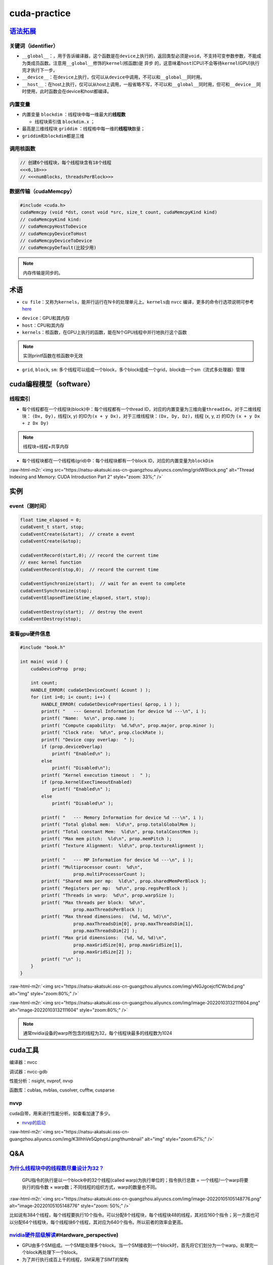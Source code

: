 .. role:: raw-html-m2r(raw)
   :format: html


cuda-practice
=============

`语法拓展 <https://docs.nvidia.com/cuda/cuda-c-programming-guide/index.html#c-language-extensions>`_
--------------------------------------------------------------------------------------------------------

关键词（identifier）
^^^^^^^^^^^^^^^^^^^^


* ``__global__``\ ：，用于告诉编译器，这个函数是在\ ``device``\ 上执行的，返回类型必须是\ ``void``\ ，不支持可变参数参数，不能成为类成员函数。注意用\ ``__global__``\ 修饰的\ ``kernel``\ (核函数)是 ``异步`` 的，这意味着\ ``host``\ (CPU)不会等待\ ``kernel``\ (GPU)执行完才执行下一步。
* ``__device__``\ ：在\ ``device``\ 上执行，仅可以从\ ``device``\ 中调用，不可以和\ ``__global__``\ 同时用。
* ``__host__``\ ：在host上执行，仅可以从host上调用，一般省略不写，不可以和\ ``__global__``\ 同时用，但可和\ ``__device__``\ 同时使用，此时函数会在device和host都编译。

内置变量
^^^^^^^^


* 内置变量 ``blockdim`` ：线程块中每一维最大的\ **线程数**

  * 线程块索引值 ``blockdim.x`` ；

* 
  最高是三维线程块 ``griddim`` ：线程格中每一维的\ **线程块**\ 数量；

* 
  ``griddim``\ 和\ ``blockdim``\ 都是三维

调用核函数
^^^^^^^^^^

.. code-block:: c++

   // 创建6个线程块，每个线程块含有18个线程
   <<<6,18>>> 
   // <<<numBlocks, threadsPerBlock>>>


.. image:: https://natsu-akatsuki.oss-cn-guangzhou.aliyuncs.com/img/iAyGHWLiRVXXnqtN.png!thumbnail
   :target: https://natsu-akatsuki.oss-cn-guangzhou.aliyuncs.com/img/iAyGHWLiRVXXnqtN.png!thumbnail
   :alt: img


数据传输（cudaMemcpy）
^^^^^^^^^^^^^^^^^^^^^^

.. code-block:: c++

   #include <cuda.h>
   cudaMemcpy (void *dst, const void *src, size_t count, cudaMemcpyKind kind)
   // cudaMemcpyKind kind:    
   // cudaMemcpyHostToDevice
   // cudaMemcpyDeviceToHost
   // cudaMemcpyDeviceToDevice
   // cudaMemcpyDefault(比较少用)

.. note:: 内存传输是同步的。


术语
----


* ``cu file``\ ：又称为\ ``kernels``\ ，能并行运行在N卡的处理单元上。\ ``kernels``\ 由 ``nvcc`` 编译，更多的命令行选项说明可参考\ `here <https://docs.nvidia.com/cuda/cuda-compiler-driver-nvcc/index.html?ncid=afm-chs-44270&ranMID=44270&ranEAID=a1LgFw09t88&ranSiteID=a1LgFw09t88-FBAQRR8XLx9L6QINUdzo9Q#nvcc-command-options>`_

.. prompt:: bash $,# auto

   $ nvcc <file>
   # -o: rename file


* 
  ``device``\ ：GPU和其内存

* 
  ``host``\ ：CPU和其内存

* 
  ``kernels``\ ：核函数，在GPU上执行的函数，能在N个GPU线程中并行地执行这个函数

.. note:: 实测printf函数在核函数中无效



* ``grid``\ , ``block``\ , ``sm``\ : 多个线程可以组成一个block，多个block组成一个grid，block由一个sm（流式多处理器）管理

cuda编程模型（software）
------------------------

线程索引
^^^^^^^^


* 每个线程都在一个线程块(block)中：每个线程都有一个thread ID，对应的内置变量为三维向量\ ``threadIdx``\ 。对于二维线程块： ``(Dx, Dy)``\ ，线程(x, y) 的ID为\ ``(x + y Dx)``\ ，对于三维线程块：\ ``(Dx, Dy, Dz)``\ ，线程 (x, y, z) 的ID为 ``(x + y Dx + z Dx Dy)``

.. note:: 线程块=线程+共享内存



* 每个线程块都在一个线程格(grid)中：每个线程块都有一个block ID，对应的内置变量为\ ``blockDim``


.. image:: https://natsu-akatsuki.oss-cn-guangzhou.aliyuncs.com/img/image-20220103191259902.png
   :target: https://natsu-akatsuki.oss-cn-guangzhou.aliyuncs.com/img/image-20220103191259902.png
   :alt: image-20220103191259902


:raw-html-m2r:`<img src="https://natsu-akatsuki.oss-cn-guangzhou.aliyuncs.com/img/gridWBlock.png" alt="Thread Indexing and Memory: CUDA Introduction Part 2" style="zoom: 33%;" />`

实例
----

event（测时间）
^^^^^^^^^^^^^^^

.. code-block:: c++

   float time_elapsed = 0;
   cudaEvent_t start, stop;
   cudaEventCreate(&start);  // create a event
   cudaEventCreate(&stop);

   cudaEventRecord(start,0); // record the current time
   // exec kernel function
   cudaEventRecord(stop,0);  // record the current time

   cudaEventSynchronize(start);  // wait for an event to complete
   cudaEventSynchronize(stop);
   cudaEventElapsedTime(&time_elapsed, start, stop);

   cudaEventDestroy(start);  // destroy the event
   cudaEventDestroy(stop);

查看gpu硬件信息
^^^^^^^^^^^^^^^

.. code-block:: c++

   #include "book.h"

   int main( void ) {
       cudaDeviceProp  prop;

       int count;
       HANDLE_ERROR( cudaGetDeviceCount( &count ) );
       for (int i=0; i< count; i++) {
           HANDLE_ERROR( cudaGetDeviceProperties( &prop, i ) );
           printf( "   --- General Information for device %d ---\n", i );
           printf( "Name:  %s\n", prop.name );
           printf( "Compute capability:  %d.%d\n", prop.major, prop.minor );
           printf( "Clock rate:  %d\n", prop.clockRate );
           printf( "Device copy overlap:  " );
           if (prop.deviceOverlap)
               printf( "Enabled\n" );
           else
               printf( "Disabled\n");
           printf( "Kernel execution timeout :  " );
           if (prop.kernelExecTimeoutEnabled)
               printf( "Enabled\n" );
           else
               printf( "Disabled\n" );

           printf( "   --- Memory Information for device %d ---\n", i );
           printf( "Total global mem:  %ld\n", prop.totalGlobalMem );
           printf( "Total constant Mem:  %ld\n", prop.totalConstMem );
           printf( "Max mem pitch:  %ld\n", prop.memPitch );
           printf( "Texture Alignment:  %ld\n", prop.textureAlignment );

           printf( "   --- MP Information for device %d ---\n", i );
           printf( "Multiprocessor count:  %d\n",
                       prop.multiProcessorCount );
           printf( "Shared mem per mp:  %ld\n", prop.sharedMemPerBlock );
           printf( "Registers per mp:  %d\n", prop.regsPerBlock );
           printf( "Threads in warp:  %d\n", prop.warpSize );
           printf( "Max threads per block:  %d\n",
                       prop.maxThreadsPerBlock );
           printf( "Max thread dimensions:  (%d, %d, %d)\n",
                       prop.maxThreadsDim[0], prop.maxThreadsDim[1],
                       prop.maxThreadsDim[2] );
           printf( "Max grid dimensions:  (%d, %d, %d)\n",
                       prop.maxGridSize[0], prop.maxGridSize[1],
                       prop.maxGridSize[2] );
           printf( "\n" );
       }
   }

:raw-html-m2r:`<img src="https://natsu-akatsuki.oss-cn-guangzhou.aliyuncs.com/img/vNGJgcejcflCWcbd.png" alt="img" style="zoom:80%;" />`

:raw-html-m2r:`<img src="https://natsu-akatsuki.oss-cn-guangzhou.aliyuncs.com/img/image-20220103132111604.png" alt="image-20220103132111604" style="zoom:80%;" />`

.. note:: 通常nvidia设备的warp所包含的线程为32，每个线程块最多的线程数为1024


cuda工具
--------

编译器：nvcc

调试器：nvcc-gdb

性能分析：nsight, nvprof, nvvp

函数库：cublas, nvblas, cusolver, cufftw, cusparse

nvvp
^^^^

cuda自带，用来进行性能分析。如查看加速了多少。


* `nvvp的启动 <https://docs.nvidia.com/cuda/profiler-users-guide/index.html#setup-jre>`_

.. prompt:: bash $,# auto

   # 图形化界面
   $ nvvp -vm /usr/lib/jvm/java-8-openjdk-amd64/jre/bin/java
   # 命令行工具
   $ nvprof <executable file>

:raw-html-m2r:`<img src="https://natsu-akatsuki.oss-cn-guangzhou.aliyuncs.com/img/K3IIhhVe5QptvptJ.png!thumbnail" alt="img" style="zoom:67%;" />`

Q&A
---

`为什么线程块中的线程数尽量设计为32？ <https://stackoverflow.com/questions/10460742/how-do-cuda-blocks-warps-threads-map-onto-cuda-cores>`_
^^^^^^^^^^^^^^^^^^^^^^^^^^^^^^^^^^^^^^^^^^^^^^^^^^^^^^^^^^^^^^^^^^^^^^^^^^^^^^^^^^^^^^^^^^^^^^^^^^^^^^^^^^^^^^^^^^^^^^^^^^^^^^^^^^^^^^^^^^^^^^^


.. image:: https://natsu-akatsuki.oss-cn-guangzhou.aliyuncs.com/img/image-20220105095059278.png
   :target: https://natsu-akatsuki.oss-cn-guangzhou.aliyuncs.com/img/image-20220105095059278.png
   :alt: image-20220105095059278


..

   GPU指令的执行是以一个block中的32个线程(called warp)为执行单位的；指令执行总数 = 一个线程/一个warp将要执行的指令数 × warp数；不同线程的组织方式，warp的数量也不同。


:raw-html-m2r:`<img src="https://natsu-akatsuki.oss-cn-guangzhou.aliyuncs.com/img/image-20220105105148776.png" alt="image-20220105105148776" style="zoom: 50%;" />`

比如说有384个线程，每个线程要执行10个指令。可以分配8个线程块，每个线程块48的线程，其对应160个指令；另一方面也可以分配64个线程块，每个线程块6个线程，其对应为640个指令。所以前者的效率会更高。

`nvidia硬件层级解读 <https://en.wikipedia.org/wiki/Thread_block_(CUDA_programming>`_\ #Hardware_perspective)
^^^^^^^^^^^^^^^^^^^^^^^^^^^^^^^^^^^^^^^^^^^^^^^^^^^^^^^^^^^^^^^^^^^^^^^^^^^^^^^^^^^^^^^^^^^^^^^^^^^^^^^^^^^^^^


* GPU由多个SM组成。一个SM能处理多个block。当一个SM接收到一个block时，首先将它们划分为一个warp。处理完一个block再处理下一个block。
* 为了并行执行成百上千的线程，SM采用了SIMT的架构


.. image:: https://natsu-akatsuki.oss-cn-guangzhou.aliyuncs.com/img/image-20220105154645612.png
   :target: https://natsu-akatsuki.oss-cn-guangzhou.aliyuncs.com/img/image-20220105154645612.png
   :alt: image-20220105154645612


显卡计算能力
^^^^^^^^^^^^


* `version number <https://docs.nvidia.com/cuda/cuda-c-programming-guide/index.html#compute-capability>`_\ ：显卡计算能力用version number来表征。其中首位数字表征框架，如8对应安培架构，7对应伏打架构；第二位数字表征更多的特性。比如图灵架构(7.5)是伏打架构(7.0)的升级版。
* `具体的参数指标 <https://docs.nvidia.com/cuda/cuda-c-programming-guide/index.html#compute-capabilities>`_

cuda流如何加速应用程序
^^^^^^^^^^^^^^^^^^^^^^

参考资料
--------


* `CUDA-by-Example <https://github.com/CodedK/CUDA-by-Example-source-code-for-the-book-s-examples->`_
* 
  `官方教程 <https://docs.nvidia.com/cuda/cuda-c-programming-guide/index.html>`_

* 
  分配锁页内存(page-locked host memory)

* 
  学习cuda流，用cuda流(stream)来加速应用程序

* 
  cuda流是一个内存队列，所有的cuda操作(kernels，内存拷贝）都在流上执行

* cuda流有两类，一种是显式流（同步执行），一种是隐式流（异步执行）

opinion
-------


* 函数拷贝数=线程块个数  p43
* 线程块越多越好还是线程越多越好？ P43
* 在实际测试中，为什么线程块中的线程超过1024后并没有直接的报错（如：段错误）
* 
  一个SM管理32个线程，这32个线程称为warp

* 
  GPU控制单元简单，没有分支预测和数据转发

* GPU和CPU的区别？前者是以吞吐量（单位时间内执行更多的指令）为导向；后者是以时延（执行一条指令的时间）为导向

